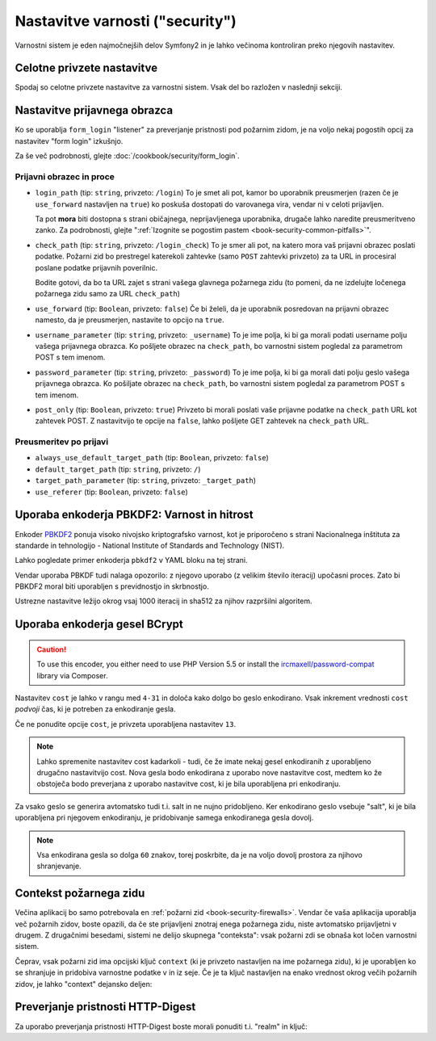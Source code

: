 .. index::
    single: Security; Configuration reference

Nastavitve varnosti ("security")
================================

Varnostni sistem je eden najmočnejših delov Symfony2 in je lahko
večinoma kontroliran preko njegovih nastavitev.

Celotne privzete nastavitve
---------------------------

Spodaj so celotne privzete nastavitve za varnostni sistem.
Vsak del bo razložen v naslednji sekciji.

.. versionadded:: 2.4
    Podpora za omejitev varnostnih požarnih zidov na določenem gostitelju je bila predstavljena v
    Symfony 2.4.

.. versionadded:: 2.5
    Podpora za omejevanje varnostnih požarnih zidov na določenih http metodah je bila predstavljena v
    Symfony 2.5.

.. configuration-block::

    .. code-block:: yaml

        # app/config/security.yml
        security:
            access_denied_url:    ~ # Example: /foo/error403

            # strategy can be: none, migrate, invalidate
            session_fixation_strategy:  migrate
            hide_user_not_found:  true
            always_authenticate_before_granting:  false
            erase_credentials:    true
            access_decision_manager:
                strategy:             affirmative
                allow_if_all_abstain:  false
                allow_if_equal_granted_denied:  true
            acl:

                # any name configured in doctrine.dbal section
                connection:           ~
                cache:
                    id:                   ~
                    prefix:               sf2_acl_
                provider:             ~
                tables:
                    class:                acl_classes
                    entry:                acl_entries
                    object_identity:      acl_object_identities
                    object_identity_ancestors:  acl_object_identity_ancestors
                    security_identity:    acl_security_identities
                voter:
                    allow_if_object_identity_unavailable:  true

            encoders:
                # Examples:
                Acme\DemoBundle\Entity\User1: sha512
                Acme\DemoBundle\Entity\User2:
                    algorithm:           sha512
                    encode_as_base64:    true
                    iterations:          5000

                # PBKDF2 encoder
                # see the note about PBKDF2 below for details on security and speed
                Acme\Your\Class\Name:
                    algorithm:            pbkdf2
                    hash_algorithm:       sha512
                    encode_as_base64:     true
                    iterations:           1000

                # Example options/values for what a custom encoder might look like
                Acme\DemoBundle\Entity\User3:
                    id:                   my.encoder.id

            providers:            # Required
                # Examples:
                my_in_memory_provider:
                    memory:
                        users:
                            foo:
                                password:           foo
                                roles:              ROLE_USER
                            bar:
                                password:           bar
                                roles:              [ROLE_USER, ROLE_ADMIN]

                my_entity_provider:
                    entity:
                        class:              SecurityBundle:User
                        property:           username
                        manager_name:       ~

                # Example custom provider
                my_some_custom_provider:
                    id:                   ~

                # Chain some providers
                my_chain_provider:
                    chain:
                        providers:          [ my_in_memory_provider, my_entity_provider ]

            firewalls:            # Required
                # Examples:
                somename:
                    pattern: .*
                    # restrict the firewall to a specific host
                    host: admin\.example\.com
                     # restrict the firewall to specific http methods
                    methods: [GET, POST]
                    request_matcher: some.service.id
                    access_denied_url: /foo/error403
                    access_denied_handler: some.service.id
                    entry_point: some.service.id
                    provider: some_key_from_above
                    # manages where each firewall stores session information
                    # See "Firewall Context" below for more details
                    context: context_key
                    stateless: false
                    x509:
                        provider: some_key_from_above
                    http_basic:
                        provider: some_key_from_above
                    http_digest:
                        provider: some_key_from_above
                    form_login:
                        # submit the login form here
                        check_path: /login_check

                        # the user is redirected here when they need to log in
                        login_path: /login

                        # if true, forward the user to the login form instead of redirecting
                        use_forward: false

                        # login success redirecting options (read further below)
                        always_use_default_target_path: false
                        default_target_path:            /
                        target_path_parameter:          _target_path
                        use_referer:                    false

                        # login failure redirecting options (read further below)
                        failure_path:    /foo
                        failure_forward: false
                        failure_path_parameter: _failure_path
                        failure_handler: some.service.id
                        success_handler: some.service.id

                        # field names for the username and password fields
                        username_parameter: _username
                        password_parameter: _password

                        # csrf token options
                        csrf_parameter: _csrf_token
                        intention:      authenticate
                        csrf_provider:  my.csrf_provider.id

                        # by default, the login form *must* be a POST, not a GET
                        post_only:      true
                        remember_me:    false

                        # by default, a session must exist before submitting an authentication request
                        # if false, then Request::hasPreviousSession is not called during authentication
                        # new in Symfony 2.3
                        require_previous_session: true

                    remember_me:
                        token_provider: name
                        key: someS3cretKey
                        name: NameOfTheCookie
                        lifetime: 3600 # in seconds
                        path: /foo
                        domain: somedomain.foo
                        secure: false
                        httponly: true
                        always_remember_me: false
                        remember_me_parameter: _remember_me
                    logout:
                        path:   /logout
                        target: /
                        invalidate_session: false
                        delete_cookies:
                            a: { path: null, domain: null }
                            b: { path: null, domain: null }
                        handlers: [some.service.id, another.service.id]
                        success_handler: some.service.id
                    anonymous: ~

                # Default values and options for any firewall
                some_firewall_listener:
                    pattern:              ~
                    security:             true
                    request_matcher:      ~
                    access_denied_url:    ~
                    access_denied_handler:  ~
                    entry_point:          ~
                    provider:             ~
                    stateless:            false
                    context:              ~
                    logout:
                        csrf_parameter:       _csrf_token
                        csrf_provider:        ~
                        intention:            logout
                        path:                 /logout
                        target:               /
                        success_handler:      ~
                        invalidate_session:   true
                        delete_cookies:

                            # Prototype
                            name:
                                path:                 ~
                                domain:               ~
                        handlers:             []
                    anonymous:
                        key:                  4f954a0667e01
                    switch_user:
                        provider:             ~
                        parameter:            _switch_user
                        role:                 ROLE_ALLOWED_TO_SWITCH

            access_control:
                requires_channel:     ~

                # use the urldecoded format
                path:                 ~ # Example: ^/path to resource/
                host:                 ~
                ip:                   ~
                methods:              []
                roles:                []
            role_hierarchy:
                ROLE_ADMIN:      [ROLE_ORGANIZER, ROLE_USER]
                ROLE_SUPERADMIN: [ROLE_ADMIN]

.. _reference-security-firewall-form-login:

Nastavitve prijavnega obrazca
-----------------------------

Ko se uporablja ``form_login`` "listener" za preverjanje pristnosti pod
požarnim zidom, je na voljo nekaj pogostih opcij za nastavitev "form login"
izkušnjo.

Za še več podrobnosti, glejte :doc:`/cookbook/security/form_login`.

Prijavni obrazec in proce
~~~~~~~~~~~~~~~~~~~~~~~~~

*   ``login_path`` (tip: ``string``, privzeto: ``/login``)
    To je smet ali pot, kamor bo uporabnik preusmerjen (razen če je
    ``use_forward`` nastavljen na ``true``) ko poskuša dostopati do
    varovanega vira, vendar ni v celoti prijavljen.

    Ta pot **mora** biti dostopna s strani običajnega, neprijavljenega uporabnika,
    drugače lahko naredite preusmeritveno zanko. Za podrobnosti, glejte
    ":ref:`Izognite se pogostim pastem <book-security-common-pitfalls>`".

*   ``check_path`` (tip: ``string``, privzeto: ``/login_check``)
    To je smer ali pot, na katero mora vaš prijavni obrazec poslati podatke. Požarni
    zid bo prestregel katerekoli zahtevke (samo ``POST`` zahtevki privzeto)
    za ta URL in procesiral poslane podatke prijavnih poverilnic.

    Bodite gotovi, da bo ta URL zajet s strani vašega glavnega požarnega zidu (to pomeni,
    da ne izdelujte ločenega požarnega zidu samo za URL ``check_path``)

*   ``use_forward`` (tip: ``Boolean``, privzeto: ``false``)
    Če bi želeli, da je uporabnik posredovan na prijavni obrazec namesto, da je
    preusmerjen, nastavite to opcijo na ``true``.

*   ``username_parameter`` (tip: ``string``, privzeto: ``_username``)
    To je ime polja, ki bi ga morali podati username polju vašega
    prijavnega obrazca. Ko pošljete obrazec na ``check_path``, bo
    varnostni sistem pogledal za parametrom POST s tem imenom.

*   ``password_parameter`` (tip: ``string``, privzeto: ``_password``)
    To je ime polja, ki bi ga morali dati polju geslo vašega prijavnega
    obrazca. Ko pošiljate obrazec na ``check_path``, bo varnostni
    sistem pogledal za parametrom POST s tem imenom.

*   ``post_only`` (tip: ``Boolean``, privzeto: ``true``)
    Privzeto bi morali poslati vaše prijavne podatke na ``check_path`` URL
    kot zahtevek POST. Z nastavitvijo te opcije na ``false``, lahko pošljete
    GET zahtevek na ``check_path`` URL.

Preusmeritev po prijavi
~~~~~~~~~~~~~~~~~~~~~~~

* ``always_use_default_target_path`` (tip: ``Boolean``, privzeto: ``false``)
* ``default_target_path`` (tip: ``string``, privzeto: ``/``)
* ``target_path_parameter`` (tip: ``string``, privzeto: ``_target_path``)
* ``use_referer`` (tip: ``Boolean``, privzeto: ``false``)

.. _reference-security-pbkdf2:

Uporaba enkoderja PBKDF2: Varnost in hitrost
--------------------------------------------

Enkoder `PBKDF2`_ ponuja visoko nivojsko kriptografsko varnost, kot je
priporočeno s strani Nacionalnega inštituta za standarde in tehnologijo -
National Institute of Standards and Technology (NIST).

Lahko pogledate primer enkoderja ``pbkdf2`` v YAML bloku na tej strani.

Vendar uporaba PBKDF tudi nalaga opozorilo: z njegovo uporabo (z velikim
število iteracij) upočasni proces. Zato bi PBKDF2 moral biti uporabljen
s previdnostjo in skrbnostjo.

Ustrezne nastavitve ležijo okrog vsaj 1000 iteracij in sha512
za njihov razpršilni algoritem.

.. _reference-security-bcrypt:

Uporaba enkoderja gesel BCrypt
------------------------------

.. caution::

    To use this encoder, you either need to use PHP Version 5.5 or install
    the `ircmaxell/password-compat`_ library via Composer.

.. configuration-block::

    .. code-block:: yaml

        # app/config/security.yml
        security:
            # ...

            encoders:
                Symfony\Component\Security\Core\User\User:
                    algorithm: bcrypt
                    cost:      15

    .. code-block:: xml

        <!-- app/config/security.xml -->
        <config>
            <!-- ... -->
            <encoder
                class="Symfony\Component\Security\Core\User\User"
                algorithm="bcrypt"
                cost="15"
            />
        </config>

    .. code-block:: php

        // app/config/security.php
        $container->loadFromExtension('security', array(
            // ...
            'encoders' => array(
                'Symfony\Component\Security\Core\User\User' => array(
                    'algorithm' => 'bcrypt',
                    'cost'      => 15,
                ),
            ),
        ));

Nastavitev ``cost`` je lahko v rangu med ``4-31`` in določa kako dolgo
bo geslo enkodirano. Vsak inkrement vrednosti ``cost`` *podvoji* čas, ki
je potreben za enkodiranje gesla.

Če ne ponudite opcije ``cost``, je privzeta uporabljena nastavitev ``13``.

.. note::

    Lahko spremenite nastavitev cost kadarkoli - tudi, če že imate nekaj
    gesel enkodiranih z uporabljeno drugačno nastavitvijo cost. Nova gesla
    bodo enkodirana z uporabo nove nastavitve cost, medtem ko že obstoječa
    bodo preverjana z uporabo nastavitve cost, ki je bila uporabljena pri
    enkodiranju.

Za vsako geslo se generira avtomatsko tudi t.i. salt in ne nujno pridobljeno.
Ker enkodirano geslo vsebuje "salt", ki je bila uporabljena pri njegovem
enkodiranju, je pridobivanje samega enkodiranega gesla dovolj.

.. note::

    Vsa enkodirana gesla so dolga ``60`` znakov, torej poskrbite, da je na voljo
    dovolj prostora za njihovo shranjevanje.

    .. _reference-security-firewall-context:

Contekst požarnega zidu
-----------------------

Večina aplikacij bo samo potrebovala en :ref:`požarni zid <book-security-firewalls>`.
Vendar če vaša aplikacija uporablja več požarnih zidov, boste opazili,
da če ste prijavljeni znotraj enega požarnega zidu, niste avtomatsko prijavljetni
v drugem. Z drugačnimi besedami, sistemi ne delijo skupnega "conteksta": vsak
požarni zdi se obnaša kot ločen varnostni sistem.

Čeprav, vsak požarni zid ima opcijski ključ ``context`` (ki je privzeto nastavljen
na ime požarnega zidu), ki je uporabljen ko se shranjuje in pridobiva varnostne
podatke v in iz seje. Če je ta ključ nastavljen na enako vrednost okrog
večih požarnih zidov, je lahko "context" dejansko deljen:

.. configuration-block::

    .. code-block:: yaml

        # app/config/security.yml
        security:
            # ...

            firewalls:
                somename:
                    # ...
                    context: my_context
                othername:
                    # ...
                    context: my_context

    .. code-block:: xml

       <!-- app/config/security.xml -->
       <security:config>
          <firewall name="somename" context="my_context">
            <! ... ->
          </firewall>
          <firewall name="othername" context="my_context">
            <! ... ->
          </firewall>
       </security:config>

    .. code-block:: php

       // app/config/security.php
       $container->loadFromExtension('security', array(
            'firewalls' => array(
                'somename' => array(
                    // ...
                    'context' => 'my_context'
                ),
                'othername' => array(
                    // ...
                    'context' => 'my_context'
                ),
            ),
       ));

Preverjanje pristnosti HTTP-Digest
----------------------------------

Za uporabo preverjanja pristnosti HTTP-Digest boste morali ponuditi t.i. "realm" in ključ:

.. configuration-block::

   .. code-block:: yaml

      # app/config/security.yml
      security:
         firewalls:
            somename:
              http_digest:
               key: "a_random_string"
               realm: "secure-api"

   .. code-block:: xml

      <!-- app/config/security.xml -->
      <security:config>
         <firewall name="somename">
            <http-digest key="a_random_string" realm="secure-api" />
         </firewall>
      </security:config>

   .. code-block:: php

      // app/config/security.php
      $container->loadFromExtension('security', array(
           'firewalls' => array(
               'somename' => array(
                   'http_digest' => array(
                       'key'   => 'a_random_string',
                       'realm' => 'secure-api',
                   ),
               ),
           ),
      ));

.. _`PBKDF2`: http://en.wikipedia.org/wiki/PBKDF2
.. _`ircmaxell/password-compat`: https://packagist.org/packages/ircmaxell/password-compat
